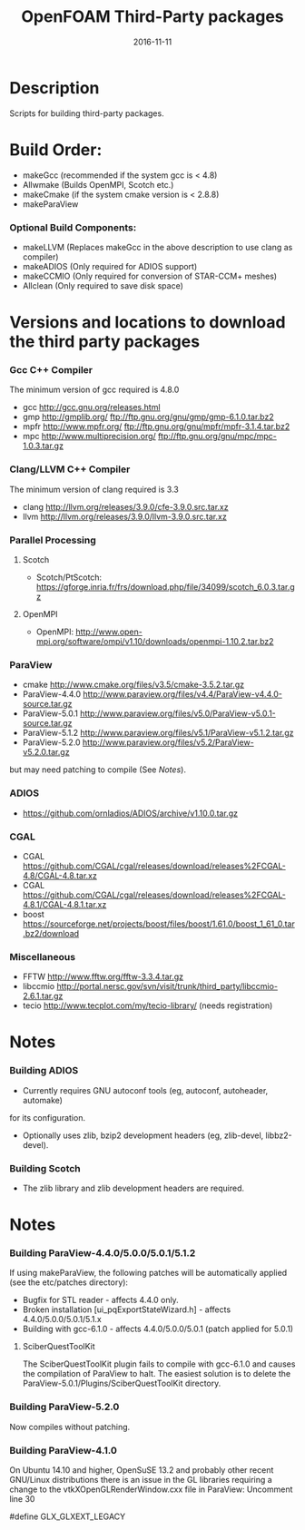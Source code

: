 #                            -*- mode: org; -*-
#
#+TITLE:                 OpenFOAM Third-Party packages
#+AUTHOR:            The OpenFOAM Foundation / OpenCFD Ltd.
#+DATE:                           2016-11-11
#+LINK:                     http://www.openfoam.org
#+OPTIONS: author:nil ^:{}
# Copyright (c) 2014-2016 OpenFOAM Foundation.
# Copyright (c) 2016 OpenCFD Ltd.

* Description
  Scripts for building third-party packages.
* Build Order:
  + makeGcc   (recommended if the system gcc is < 4.8)
  + Allwmake  (Builds OpenMPI, Scotch etc.)
  + makeCmake (if the system cmake version is < 2.8.8)
  + makeParaView
*** Optional Build Components:
    + makeLLVM  (Replaces makeGcc in the above description to use clang as compiler)
    + makeADIOS (Only required for ADIOS support)
    + makeCCMIO (Only required for conversion of STAR-CCM+ meshes)
    + Allclean  (Only required to save disk space)
* Versions and locations to download the third party packages
*** Gcc C++ Compiler
    The minimum version of gcc required is 4.8.0
    + gcc   http://gcc.gnu.org/releases.html
    + gmp   http://gmplib.org/
            ftp://ftp.gnu.org/gnu/gmp/gmp-6.1.0.tar.bz2
    + mpfr  http://www.mpfr.org/
            ftp://ftp.gnu.org/gnu/mpfr/mpfr-3.1.4.tar.bz2
    + mpc   http://www.multiprecision.org/
            ftp://ftp.gnu.org/gnu/mpc/mpc-1.0.3.tar.gz
*** Clang/LLVM C++ Compiler
    The minimum version of clang required is 3.3
    + clang http://llvm.org/releases/3.9.0/cfe-3.9.0.src.tar.xz
    + llvm  http://llvm.org/releases/3.9.0/llvm-3.9.0.src.tar.xz
*** Parallel Processing
***** Scotch
      + Scotch/PtScotch: https://gforge.inria.fr/frs/download.php/file/34099/scotch_6.0.3.tar.gz
***** OpenMPI
      + OpenMPI: http://www.open-mpi.org/software/ompi/v1.10/downloads/openmpi-1.10.2.tar.bz2
*** ParaView
    + cmake          http://www.cmake.org/files/v3.5/cmake-3.5.2.tar.gz
    + ParaView-4.4.0 http://www.paraview.org/files/v4.4/ParaView-v4.4.0-source.tar.gz
    + ParaView-5.0.1 http://www.paraview.org/files/v5.0/ParaView-v5.0.1-source.tar.gz
    + ParaView-5.1.2 http://www.paraview.org/files/v5.1/ParaView-v5.1.2.tar.gz
    + ParaView-5.2.0 http://www.paraview.org/files/v5.2/ParaView-v5.2.0.tar.gz
    but may need patching to compile (See [[Notes]]).
*** ADIOS
    + https://github.com/ornladios/ADIOS/archive/v1.10.0.tar.gz
*** CGAL
    + CGAL        https://github.com/CGAL/cgal/releases/download/releases%2FCGAL-4.8/CGAL-4.8.tar.xz
    + CGAL        https://github.com/CGAL/cgal/releases/download/releases%2FCGAL-4.8.1/CGAL-4.8.1.tar.xz
    + boost       https://sourceforge.net/projects/boost/files/boost/1.61.0/boost_1_61_0.tar.bz2/download
*** Miscellaneous
    + FFTW        http://www.fftw.org/fftw-3.3.4.tar.gz
    + libccmio    http://portal.nersc.gov/svn/visit/trunk/third_party/libccmio-2.6.1.tar.gz
    + tecio       http://www.tecplot.com/my/tecio-library/ (needs registration)
* Notes
*** Building ADIOS
    + Currently requires GNU autoconf tools (eg, autoconf, autoheader, automake)
    for its configuration.
    + Optionally uses zlib, bzip2 development headers (eg, zlib-devel, libbz2-devel).
*** Building Scotch
    + The zlib library and zlib development headers are required.
* Notes
*** Building ParaView-4.4.0/5.0.0/5.0.1/5.1.2
    If using makeParaView, the following patches will be automatically
    applied (see the etc/patches directory):
    + Bugfix for STL reader - affects 4.4.0 only.
    + Broken installation [ui_pqExportStateWizard.h] - affects 4.4.0/5.0.0/5.0.1/5.1.x
    + Building with gcc-6.1.0 - affects 4.4.0/5.0.0/5.0.1 (patch applied for 5.0.1)
***** SciberQuestToolKit
      The SciberQuestToolKit plugin fails to compile with gcc-6.1.0 and causes
      the compilation of ParaView to halt.  The easiest solution is to delete
      the ParaView-5.0.1/Plugins/SciberQuestToolKit directory.
*** Building ParaView-5.2.0
    Now compiles without patching.
*** Building ParaView-4.1.0
    On Ubuntu 14.10 and higher, OpenSuSE 13.2 and probably other recent
    GNU/Linux distributions there is an issue in the GL libraries requiring a
    change to the vtkXOpenGLRenderWindow.cxx file in ParaView: Uncomment line 30

    #define GLX_GLXEXT_LEGACY

# --------------------------------------------------------------------------
